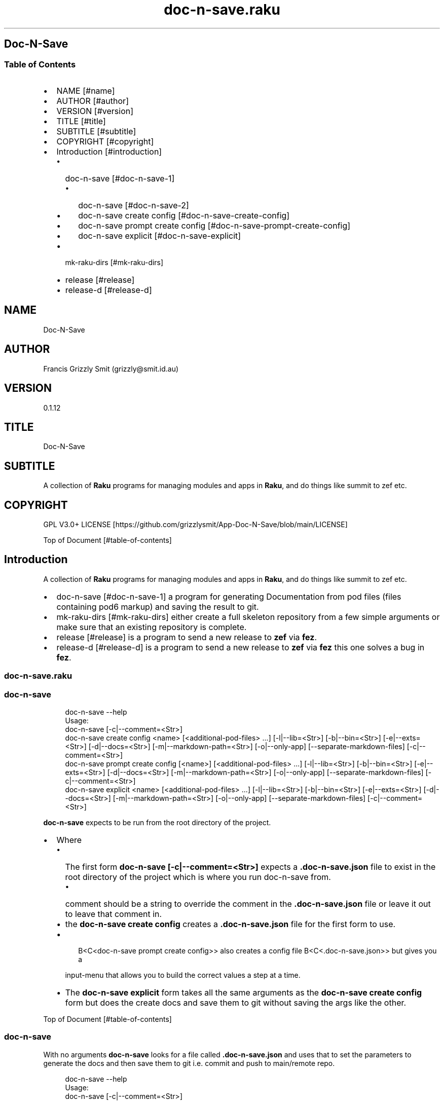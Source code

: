 .pc
.TH doc-n-save.raku 1 2024-01-23
.SH Doc\-N\-Save 
.SS Table of Contents
.IP \(bu 2m
NAME [#name]
.IP \(bu 2m
AUTHOR [#author]
.IP \(bu 2m
VERSION [#version]
.IP \(bu 2m
TITLE [#title]
.IP \(bu 2m
SUBTITLE [#subtitle]
.IP \(bu 2m
COPYRIGHT [#copyright]
.IP \(bu 2m
Introduction [#introduction]
.RS 2n
.IP \(bu 2m
doc\-n\-save [#doc-n-save-1]
.RE
.RS 2n
.RS 2n
.IP \(bu 2m
doc\-n\-save [#doc-n-save-2]
.RE
.RE
.RS 2n
.RS 2n
.IP \(bu 2m
doc\-n\-save create config [#doc-n-save-create-config]
.RE
.RE
.RS 2n
.RS 2n
.IP \(bu 2m
doc\-n\-save prompt create config [#doc-n-save-prompt-create-config]
.RE
.RE
.RS 2n
.RS 2n
.IP \(bu 2m
doc\-n\-save explicit [#doc-n-save-explicit]
.RE
.RE
.RS 2n
.IP \(bu 2m
mk\-raku\-dirs [#mk-raku-dirs]
.RE
.RS 2n
.IP \(bu 2m
release [#release]
.RE
.RS 2n
.IP \(bu 2m
release\-d [#release-d]
.RE
.SH "NAME"
Doc\-N\-Save 
.SH "AUTHOR"
Francis Grizzly Smit (grizzly@smit\&.id\&.au)
.SH "VERSION"
0\&.1\&.12
.SH "TITLE"
Doc\-N\-Save
.SH "SUBTITLE"
A collection of \fBRaku\fR programs for managing modules and apps in \fBRaku\fR, and do things like summit to zef etc\&.
.SH "COPYRIGHT"
GPL V3\&.0+ LICENSE [https://github.com/grizzlysmit/App-Doc-N-Save/blob/main/LICENSE]

Top of Document [#table-of-contents]
.SH Introduction

A collection of \fBRaku\fR programs for managing modules and apps in \fBRaku\fR, and do things like summit to zef etc\&. 
.IP \(bu 2m
doc\-n\-save [#doc-n-save-1] a program for generating Documentation from pod files (files containing pod6 markup) and saving the result to git\&.
.IP \(bu 2m
mk\-raku\-dirs [#mk-raku-dirs] either create a full skeleton repository from a few simple arguments or make sure that an existing repository is complete\&. 
.IP \(bu 2m
release [#release] is a program to send a new release to \fBzef\fR via \fBfez\fR\&.
.IP \(bu 2m
release\-d [#release-d] is a program to send a new release to \fBzef\fR via \fBfez\fR this one solves a bug in \fBfez\fR\&.
.SS doc\-n\-save\&.raku
.SS doc\-n\-save 

.RS 4m
.EX
doc\-n\-save \-\-help
Usage:
  doc\-n\-save [\-c|\-\-comment=<Str>]
  doc\-n\-save create config <name> [<additional\-pod\-files> \&.\&.\&.] [\-l|\-\-lib=<Str>] [\-b|\-\-bin=<Str>] [\-e|\-\-exts=<Str>] [\-d|\-\-docs=<Str>] [\-m|\-\-markdown\-path=<Str>] [\-o|\-\-only\-app] [\-\-separate\-markdown\-files] [\-c|\-\-comment=<Str>]
  doc\-n\-save prompt create config [<name>] [<additional\-pod\-files> \&.\&.\&.] [\-l|\-\-lib=<Str>] [\-b|\-\-bin=<Str>] [\-e|\-\-exts=<Str>] [\-d|\-\-docs=<Str>] [\-m|\-\-markdown\-path=<Str>] [\-o|\-\-only\-app] [\-\-separate\-markdown\-files] [\-c|\-\-comment=<Str>]
  doc\-n\-save explicit <name> [<additional\-pod\-files> \&.\&.\&.] [\-l|\-\-lib=<Str>] [\-b|\-\-bin=<Str>] [\-e|\-\-exts=<Str>] [\-d|\-\-docs=<Str>] [\-m|\-\-markdown\-path=<Str>] [\-o|\-\-only\-app] [\-\-separate\-markdown\-files] [\-c|\-\-comment=<Str>]


.EE
.RE
.P
\fBdoc\-n\-save\fR expects to be run from the root directory of the project\&.
.IP \(bu 2m
Where
.RS 2n
.IP \(bu 2m
The first form \fBdoc\-n\-save [\-c|\-\-comment=<Str>]\fR expects a \fB\&.doc\-n\-save\&.json\fR file to exist in the root directory of the project which is where you run doc\-n\-save from\&. 
.RE
.RS 2n
.RS 2n
.IP \(bu 2m
comment should be a string to override the comment in the \fB\&.doc\-n\-save\&.json\fR file or leave it out to leave that comment in\&.
.RE
.RE
.RS 2n
.IP \(bu 2m
the \fBdoc\-n\-save create config\fR creates a \fB\&.doc\-n\-save\&.json\fR file for the first form to use\&.
.RE
.RS 2n
.IP \(bu 2m

.RS 4m
.EX
B<C<doc\-n\-save prompt create config>> also creates a config file B<C<\&.doc\-n\-save\&.json>> but gives you a
.EE
.RE
.IP
input\-menu that allows you to build the correct values a step at a time\&.
.RE
.RS 2n
.IP \(bu 2m
The \fBdoc\-n\-save explicit\fR form takes all the same arguments as the \fBdoc\-n\-save create config\fR form but does the create docs and save them to git without saving the args like the other\&.
.RE

Top of Document [#table-of-contents]
.SS doc\-n\-save

With no arguments \fBdoc\-n\-save\fR looks for a file called \fB\&.doc\-n\-save\&.json\fR and uses that to set the parameters to generate the docs and then save them to git i\&.e\&. commit and push to main/remote repo\&.

.RS 4m
.EX
doc\-n\-save  \-\-help
Usage:
  doc\-n\-save [\-c|\-\-comment=<Str>]


.EE
.RE
.P
Top of Document [#table-of-contents]
.SS doc\-n\-save create config

Generates the \fB\&.doc\-n\-save\&.json\fR from the supplied arguments and any Environment\&.

.RS 4m
.EX
doc\-n\-save  \-\-help
Usage:
  doc\-n\-save create config <name> [<additional\-pod\-files> \&.\&.\&.] [\-l|\-\-lib=<Str>] [\-b|\-\-bin=<Str>] [\-e|\-\-exts=<Str>] [\-d|\-\-docs=<Str>] [\-m|\-\-markdown\-path=<Str>] [\-o|\-\-only\-app] [\-\-separate\-markdown\-files] [\-c|\-\-comment=<Str>]


.EE
.RE
.IP \(bu 2m
Where
.RS 2n
.IP \(bu 2m
\fBname\fR is the name of the primary pod file 
.RE
.RS 2n
.RS 2n
.IP \(bu 2m
\fBNB: can be an application file (i\&.e\&. ending in \fI\&.raku\fR), a Module (i\&.e\&. ending in \fI\&.rakumod\fR) or a doc file (i\&.e\&. ending in \fI\&.rakudoc\fR)\fR\&.
.RE
.RE
.RS 2n
.IP \(bu 2m
\fBadditional\-pod\-files\&.\&.\&.\fR A list of zero or more other pod files\&.
.RE
.RS 2n
.IP \(bu 2m
\fB\-l|\-\-lib=<Str>\fR The name of the library directory by default rakulib with a symbolic link of lib to alias it to that\&.
.RE
.RS 2n
.IP \(bu 2m
\fB\-b|\-\-bin=<Str>\fR The name of the bin directory, for executables within the library\&.
.RE
.RS 2n
.IP \(bu 2m
\fB\-e|\-\-exts=<Str>\fR An array of extensions to look for separated by \fB:\fR by default \fBrakumod:raku:rakudoc\fR these are the standard extensions so you probably should leave this alone\&.
.RE
.RS 2n
.IP \(bu 2m
\fB\-d|\-\-docs=<Str>\fR The name of the documentation directory\&. 
.RE
.RS 2n
.IP \(bu 2m
\fB\-m|\-\-markdown\-path=<Str>\fR The path to the primary \fBmarkdown\fR file by default \fBREADME\&.md\fR, generally leave this alone\&.
.RE
.RS 2n
.IP \(bu 2m
\fB\-o|\-\-only\-app\fR Set to true if this is a executable only package (i\&.e\&. no modules)\&.
.RE
.RS 2n
.IP \(bu 2m
\fB\-\-separate\-markdown\-files\fR Set to true if you want each \fBmarkdown\fR file to generate it's own \fBmarkdown\fR file, generally you don't want this, as \fBraku\&.land\fR currently will not carry the docs directory etc\&.
.RE
.RS 2n
.IP \(bu 2m
\fB\-c|\-\-comment=<Str>\fR Set to a comment you want to use for the git commit defaults to \fBusing doc\-n\-save\fR\&.
.RE
.RS 2n
.RS 2n
.IP \(bu 2m
\fBdo\-n\-save actually uses a date time and the comment field as the commit comment, (i\&.e\&. \fI$comment $datetime\fR)\fR\&.
.RE
.RE
.RS 2n
.RS 2n
.RS 2n
.IP \(bu 2m
Where $comment is the comment you set, and $datetime is a full ISO 8601 timestamp notation, including nano seconds and timezone offset\&. (i\&.e\&. 2024\-02\-23T06:10:30\&.2387654+11:00)
.RE
.RE
.RE

Top of Document [#table-of-contents]
.SS doc\-n\-save prompt create config

Build the \fB\&.doc\-n\-save\&.json\fR file interactively using a menu system\&. 

.RS 4m
.EX
doc\-n\-save prompt create config \-\-help
Usage:
  doc\-n\-save prompt create config [<name>] [<additional\-pod\-files> \&.\&.\&.] [\-l|\-\-lib=<Str>] [\-b|\-\-bin=<Str>] [\-e|\-\-exts=<Str>] [\-d|\-\-docs=<Str>] [\-m|\-\-markdown\-path=<Str>] [\-o|\-\-only\-app] [\-\-separate\-markdown\-files] [\-c|\-\-comment=<Str>]


.EE
.RE
.IP \(bu 2m
Where
.RS 2n
.IP \(bu 2m
\fBname\fR is the name of the primary pod file 
.RE
.RS 2n
.RS 2n
.IP \(bu 2m
\fBNB: can be an application file (i\&.e\&. ending in \fI\&.raku\fR), a Module (i\&.e\&. ending in \fI\&.rakumod\fR) or a doc file (i\&.e\&. ending in \fI\&.rakudoc\fR)\fR\&.
.RE
.RE
.RS 2n
.IP \(bu 2m
\fBadditional\-pod\-files\&.\&.\&.\fR A list of zero or more other pod files\&.
.RE
.RS 2n
.IP \(bu 2m
\fB\-l|\-\-lib=<Str>\fR The name of the library directory by default rakulib with a symbolic link of lib to alias it to that\&.
.RE
.RS 2n
.IP \(bu 2m
\fB\-b|\-\-bin=<Str>\fR The name of the bin directory, for executables within the library\&.
.RE
.RS 2n
.IP \(bu 2m
\fB\-e|\-\-exts=<Str>\fR An array of extensions to look for separated by \fB:\fR by default \fBrakumod:raku:rakudoc\fR these are the standard extensions so you probably should leave this alone\&.
.RE
.RS 2n
.IP \(bu 2m
\fB\-d|\-\-docs=<Str>\fR The name of the documentation directory\&. 
.RE
.RS 2n
.IP \(bu 2m
\fB\-m|\-\-markdown\-path=<Str>\fR The path to the primary \fBmarkdown\fR file by default \fBREADME\&.md\fR, generally leave this alone\&.
.RE
.RS 2n
.IP \(bu 2m
\fB\-o|\-\-only\-app\fR Set to true if this is a executable only package (i\&.e\&. no modules)\&.
.RE
.RS 2n
.IP \(bu 2m
\fB\-\-separate\-markdown\-files\fR Set to true if you want each \fBmarkdown\fR file to generate it's own \fBmarkdown\fR file, generally you don't want this, as \fBraku\&.land\fR currently will not carry the docs directory etc\&.
.RE
.RS 2n
.IP \(bu 2m
\fB\-c|\-\-comment=<Str>\fR Set to a comment you want to use for the git commit defaults to \fBusing doc\-n\-save\fR\&.
.RE
.RS 2n
.RS 2n
.IP \(bu 2m
\fBdo\-n\-save actually uses a date time and the comment field as the commit comment, (i\&.e\&. \fI$comment $datetime\fR)\fR\&.
.RE
.RE
.RS 2n
.RS 2n
.RS 2n
.IP \(bu 2m
Where $comment is the comment you set, and $datetime is a full ISO 8601 timestamp notation, including nano seconds and timezone offset\&. (i\&.e\&. 2024\-02\-23T06:10:30\&.2387654+11:00)
.RE
.RE
.RE

Top of Document [#table-of-contents]

.RS 4m
.EX
Configure Doc\-N\-Save
         0	name > doc\-n\-save   
         1	lib > rakulib       
         2	bin > bin           
         3	exts > rakumod, raku, rakudoc
         4	docs > docs         
         5	markdown\-path > README\&.md
         6	only\-app > False    
         7	separate\-markdown\-files > False
         8	comment > using doc\-n\-save
         9	additional\-pod\-files > mk\-raku\-dirs, release, release\-d
        10	cancel > cancel     
        11	OK > OK             
use cancel, bye, bye bye, quit, q, or 11 to quit or enter to accept the values as is
choose a candidate 0\&.\&.11 =:> ⌼


.EE
.RE
.P
Top of Document [#table-of-contents]
.SS doc\-n\-save explicit

Define the docs etc explicitly and then commit to git etc\&.

.RS 4m
.EX
doc\-n\-save explicit  \-\-help
Usage:
  doc\-n\-save explicit <name> [<additional\-pod\-files> \&.\&.\&.] [\-l|\-\-lib=<Str>] [\-b|\-\-bin=<Str>] [\-e|\-\-exts=<Str>] [\-d|\-\-docs=<Str>] [\-m|\-\-markdown\-path=<Str>] [\-o|\-\-only\-app] [\-\-separate\-markdown\-files] [\-c|\-\-comment=<Str>]


.EE
.RE
.IP \(bu 2m
Where
.RS 2n
.IP \(bu 2m
\fBname\fR is the name of the primary pod file 
.RE
.RS 2n
.RS 2n
.IP \(bu 2m
\fBNB: can be an application file (i\&.e\&. ending in \fI\&.raku\fR), a Module (i\&.e\&. ending in \fI\&.rakumod\fR) or a doc file (i\&.e\&. ending in \fI\&.rakudoc\fR)\fR\&.
.RE
.RE
.RS 2n
.IP \(bu 2m
\fBadditional\-pod\-files\&.\&.\&.\fR A list of zero or more other pod files\&.
.RE
.RS 2n
.IP \(bu 2m
\fB\-l|\-\-lib=<Str>\fR The name of the library directory by default rakulib with a symbolic link of lib to alias it to that\&.
.RE
.RS 2n
.IP \(bu 2m
\fB\-b|\-\-bin=<Str>\fR The name of the bin directory, for executables within the library\&.
.RE
.RS 2n
.IP \(bu 2m
\fB\-e|\-\-exts=<Str>\fR An array of extensions to look for separated by \fB:\fR by default \fBrakumod:raku:rakudoc\fR these are the standard extensions so you probably should leave this alone\&.
.RE
.RS 2n
.IP \(bu 2m
\fB\-d|\-\-docs=<Str>\fR The name of the documentation directory\&. 
.RE
.RS 2n
.IP \(bu 2m
\fB\-m|\-\-markdown\-path=<Str>\fR The path to the primary \fBmarkdown\fR file by default \fBREADME\&.md\fR, generally leave this alone\&.
.RE
.RS 2n
.IP \(bu 2m
\fB\-o|\-\-only\-app\fR Set to true if this is a executable only package (i\&.e\&. no modules)\&.
.RE
.RS 2n
.IP \(bu 2m
\fB\-\-separate\-markdown\-files\fR Set to true if you want each \fBmarkdown\fR file to generate it's own \fBmarkdown\fR file, generally you don't want this, as \fBraku\&.land\fR currently will not carry the docs directory etc\&.
.RE
.RS 2n
.IP \(bu 2m
\fB\-c|\-\-comment=<Str>\fR Set to a comment you want to use for the git commit defaults to \fBusing doc\-n\-save\fR\&.
.RE
.RS 2n
.RS 2n
.IP \(bu 2m
\fBdo\-n\-save actually uses a date time and the comment field as the commit comment, (i\&.e\&. \fI$comment $datetime\fR)\fR\&.
.RE
.RE
.RS 2n
.RS 2n
.RS 2n
.IP \(bu 2m
Where $comment is the comment you set, and $datetime is a full ISO 8601 timestamp notation, including nano seconds and timezone offset\&. (i\&.e\&. 2024\-02\-23T06:10:30\&.2387654+11:00)
.RE
.RE
.RE

Top of Document [#table-of-contents]
